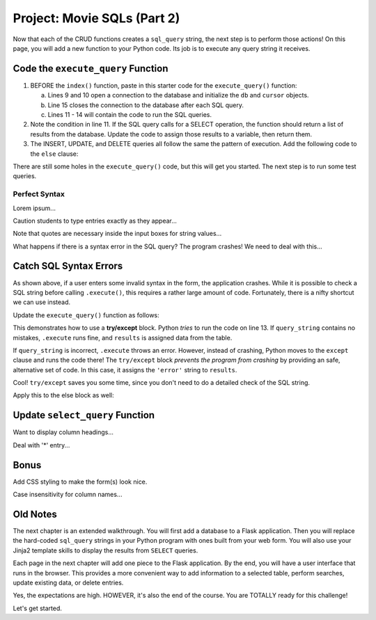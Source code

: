 .. _movie-sql-part-2:

Project: Movie SQLs (Part 2)
============================

Now that each of the CRUD functions creates a ``sql_query`` string, the next
step is to perform those actions! On this page, you will add a new function to
your Python code. Its job is to execute any query string it receives.

Code the ``execute_query`` Function
-----------------------------------

#. BEFORE the ``index()`` function, paste in this starter code for the
   ``execute_query()`` function:

   .. sourcecode:: Python
      :lineno-start: 8

      def execute_query(query_string):
         db = sqlite3.connect('project.db')
         cursor = db.cursor()
         if "select" in query_string.lower():
            pass
         else:
            pass
         db.close()
         return

      @app.route('/', methods=['GET', 'POST'])
         def index():

   a. Lines 9 and 10 open a connection to the database and initialize the
      ``db`` and ``cursor`` objects.
   b. Line 15 closes the connection to the database after each SQL query.
   c. Lines 11 - 14 will contain the code to run the SQL queries.
#. Note the condition in line 11. If the SQL query calls for a SELECT
   operation, the function should return a list of results from the database.
   Update the code to assign those results to a variable, then return them.

   .. sourcecode:: Python
      :lineno-start: 8

      def execute_query(query_string):
         db = sqlite3.connect('project.db')
         cursor = db.cursor()
         if "select" in query_string.lower():
            results = list(cursor.execute(query_string)) # Read data from project.db.
         else:
            pass
         db.close()
         return results    # Return the results of the SQL query.
#. The INSERT, UPDATE, and DELETE queries all follow the same the pattern of
   execution. Add the following code to the ``else`` clause:

   .. sourcecode:: Python
      :lineno-start: 8

      def execute_query(query_string):
         db = sqlite3.connect('project.db')
         cursor = db.cursor()
         if 'select' in query_string.lower():
            results = list(cursor.execute(query_string))
         else:
            cursor.execute(query_string)  # Execute the query.
            db.commit()                   # Commit the changes to the database.
            results = 'success'           # Assign a value to 'results'.
         db.close()
         return results

There are still some holes in the ``execute_query()`` code, but this will get
you started. The next step is to run some test queries.

Perfect Syntax
^^^^^^^^^^^^^^

Lorem ipsum...

Caution students to type entries exactly as they appear...

Note that quotes are necessary inside the input boxes for string values...

What happens if there is a syntax error in the SQL query? The program crashes!
We need to deal with this...

Catch SQL Syntax Errors
-----------------------

As shown above, if a user enters some invalid syntax in the form, the
application crashes. While it is possible to check a SQL string before calling
``.execute()``, this requires a rather large amount of code. Fortunately, there
is a nifty shortcut we can use instead.

Update the ``execute_query()`` function as follows:

.. sourcecode:: Python
   :lineno-start: 11

   if "select" in query_string.lower():
      try:
         results = list(cursor.execute(query_string))
      except:
         results = 'error'

.. index:: ! try/except

This demonstrates how to use a **try/except** block. Python *tries* to run the
code on line 13. If ``query_string`` contains no mistakes, ``.execute`` runs
fine, and ``results`` is assigned data from the table.

If ``query_string`` is incorrect, ``.execute`` throws an error. However,
instead of crashing, Python moves to the ``except`` clause and runs the code
there! The ``try/except`` block *prevents the program from crashing* by
providing an safe, alternative set of code. In this case, it assigns the
``'error'`` string to ``results``.

Cool! ``try/except`` saves you some time, since you don't need to do a detailed
check of the SQL string.

Apply this to the else block as well:

.. sourcecode:: Python
   :lineno-start: 8

   def execute_query(query_string):
      db = sqlite3.connect('project.db')
      cursor = db.cursor()
      if "select" in query_string.lower():
         try:
               results = list(cursor.execute(query_string))
         except:
               results = 'error'
      else:
         try:
               cursor.execute(query_string)
               db.commit()
               results = "success"
         except:
               results = 'error'
      db.close()
      return results

Update ``select_query`` Function
--------------------------------

Want to display column headings...

Deal with '*' entry...

Bonus
-----

Add CSS styling to make the form(s) look nice.

Case insensitivity for column names...

Old Notes
---------

The next chapter is an extended walkthrough. You will first add a database to a
Flask application. Then you will replace the hard-coded ``sql_query`` strings
in your Python program with ones built from your web form. You will also use
your Jinja2 template skills to display the results from ``SELECT`` queries.

Each page in the next chapter will add one piece to the Flask application. By
the end, you will have a user interface that runs in the browser. This provides
a more convenient way to add information to a selected table, perform searches,
update existing data, or delete entries.

Yes, the expectations are high. HOWEVER, it's also the end of the course. You
are TOTALLY ready for this challenge!

Let's get started.
